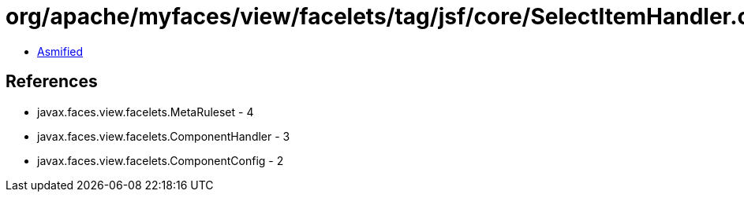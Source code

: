 = org/apache/myfaces/view/facelets/tag/jsf/core/SelectItemHandler.class

 - link:SelectItemHandler-asmified.java[Asmified]

== References

 - javax.faces.view.facelets.MetaRuleset - 4
 - javax.faces.view.facelets.ComponentHandler - 3
 - javax.faces.view.facelets.ComponentConfig - 2
